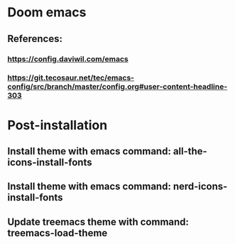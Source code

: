 * Doom emacs
** References:
*** https://config.daviwil.com/emacs
*** https://git.tecosaur.net/tec/emacs-config/src/branch/master/config.org#user-content-headline-303

* Post-installation
** Install theme with emacs command: all-the-icons-install-fonts
** Install theme with emacs command: nerd-icons-install-fonts
** Update treemacs theme with command: treemacs-load-theme

